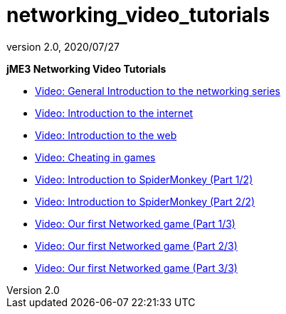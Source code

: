 = networking_video_tutorials
:revnumber: 2.0
:revdate: 2020/07/27


*jME3 Networking Video Tutorials*

*  link:http://www.youtube.com/watch?v=5IbmPL_m9t4[Video: General Introduction to the networking series]
*  link:http://www.youtube.com/watch?v=-fzMIOUIKGo[Video: Introduction to the internet]
*  link:http://www.youtube.com/watch?v=vm4BtptrmRc[Video: Introduction to the web]
*  link:http://www.youtube.com/watch?v=1v8aplAFlFs[Video: Cheating in games]
*  link:http://www.youtube.com/watch?v=e4MheUDfxJg[Video: Introduction to SpiderMonkey (Part 1/2)]
*  link:http://www.youtube.com/watch?v=uJuO-JPl14I[Video: Introduction to SpiderMonkey (Part 2/2)]
*  link:http://www.youtube.com/watch?v=4medGxTsz_U[Video: Our first Networked game (Part 1/3)]
*  link:http://www.youtube.com/watch?v=IuYDNS8qGeo[Video: Our first Networked game (Part 2/3)]
*  link:http://www.youtube.com/watch?v=mvORSLiYRuo[Video: Our first Networked game (Part 3/3)]
